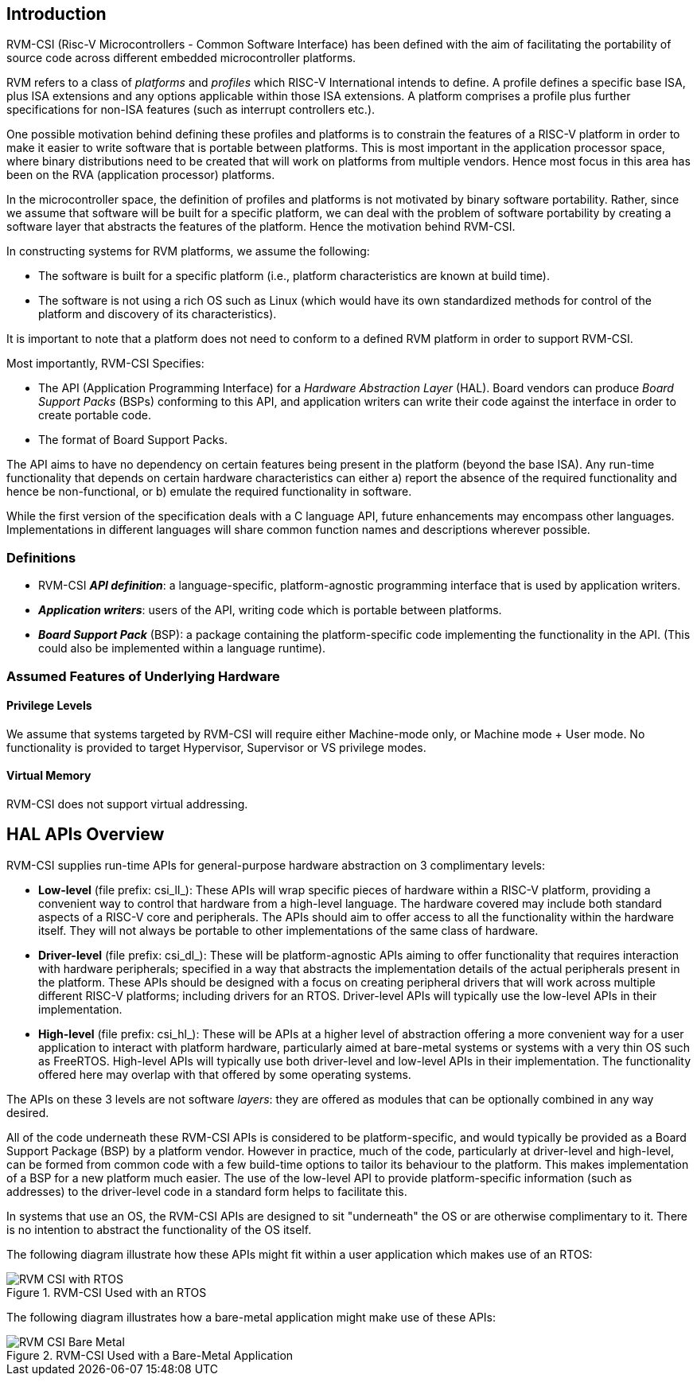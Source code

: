 [[intro]]
== Introduction

RVM-CSI (Risc-V Microcontrollers - Common Software Interface) has been defined with the aim of facilitating the portability
of source code across different embedded microcontroller platforms.

RVM refers to a class of _platforms_ and _profiles_ which RISC-V International intends to define. A profile defines
a specific base ISA, plus ISA extensions and any options applicable within those ISA extensions. A platform comprises
a profile plus further specifications for non-ISA features (such as interrupt controllers etc.).

One possible motivation behind defining these profiles and platforms is to constrain the features of a RISC-V
platform in order to make it easier to write software that is portable between platforms. This is most important in
the application processor space, where binary distributions need to be created that will work on platforms from
multiple vendors. Hence most focus in this area has been on the RVA (application processor) platforms.

In the microcontroller space, the definition of profiles and platforms is not motivated by binary software portability.
Rather, since we assume that software will be built for a specific platform, we can deal with the problem
of software portability by creating a software layer that abstracts the features of the platform. Hence the motivation
behind RVM-CSI.

In constructing systems for RVM platforms, we assume the following:

* The software is built for a specific platform (i.e., platform characteristics are known at build time).
* The software is not using a rich OS such as Linux (which would have its own standardized methods for control
of the platform and discovery of its characteristics).

It is important to note that a platform does not need to conform to a defined RVM platform in order to support RVM-CSI.

Most importantly, RVM-CSI Specifies:

* The API (Application Programming Interface) for a _Hardware Abstraction Layer_ (HAL).  Board vendors can produce
_Board Support Packs_ (BSPs) conforming to this API, and application writers can write their code against the interface
in order to create portable code.
* The format of Board Support Packs.

The API aims to have no dependency on certain features being present in the platform (beyond the base ISA).  Any run-time
functionality that depends on certain hardware characteristics can either a) report the absence of the required
functionality and hence be non-functional, or b) emulate the required functionality in software.

While the first version of the specification deals with a C language API, future enhancements may encompass other
languages.  Implementations in different languages will share common function names and descriptions wherever possible.

=== Definitions

* RVM-CSI *_API definition_*: a language-specific, platform-agnostic programming interface that is used by
application writers. indexterm:[API definition]
* *_Application writers_*: users of the API, writing code which is portable between platforms.
indexterm:[Application Writers]
* *_Board Support Pack_* (BSP): a package containing the platform-specific code implementing the
functionality in the API. (This could also be implemented within a language runtime). indexterm:[Board Support Pack]
indexterm:[BSP]

=== Assumed Features of Underlying Hardware

==== Privilege Levels

We assume that systems targeted by RVM-CSI will require either Machine-mode only, or Machine mode + User mode.
No functionality is provided to target Hypervisor, Supervisor or VS privilege modes.

==== Virtual Memory

RVM-CSI does not support virtual addressing.

== HAL APIs Overview

RVM-CSI supplies run-time APIs for general-purpose hardware abstraction on 3 complimentary levels:

* *Low-level* (file prefix: csi_ll_): These APIs will wrap specific pieces of hardware within a RISC-V platform,
providing a convenient way to control that hardware from a high-level language. The hardware covered may include
both standard aspects of a RISC-V core and peripherals. The APIs should aim to offer access to all the
functionality within the hardware itself. They will not always be portable to other implementations of the same
class of hardware.
* *Driver-level* (file prefix: csi_dl_): These will be platform-agnostic APIs aiming to offer functionality that
requires interaction with hardware peripherals; specified in a way that abstracts the implementation details of
the actual peripherals present in the platform. These APIs should be designed with a focus on creating peripheral
drivers that will work across multiple different RISC-V platforms; including drivers for an RTOS.
Driver-level APIs will typically use the low-level APIs in their implementation.
* *High-level* (file prefix: csi_hl_): These will be APIs at a higher level of abstraction offering a more convenient
way for a user application to interact with platform hardware, particularly aimed at bare-metal systems or systems
with a very thin OS such as FreeRTOS.  High-level APIs will typically use both driver-level and low-level APIs
in their implementation.  The functionality offered here may overlap with that offered by some operating systems.

The APIs on these 3 levels are not software _layers_: they are offered as modules that can be optionally combined
in any way desired.

All of the code underneath these RVM-CSI APIs is considered to be platform-specific, and would typically be
provided as a Board Support Package (BSP) by a platform vendor. However in practice, much of the code, particularly
at driver-level and high-level, can be formed from common code with a few build-time options to tailor its behaviour
to the platform. This makes implementation of a BSP for a new platform much easier. The use of the low-level API
to provide platform-specific information (such as addresses) to the driver-level code in a standard form helps
to facilitate this.

In systems that use an OS, the RVM-CSI APIs are designed to sit "underneath" the OS or are otherwise complimentary
to it.  There is no intention to abstract the functionality of the OS itself.

The following diagram illustrate how these APIs might fit within a user application which makes use of an RTOS:

.RVM-CSI Used with an RTOS
image::RVM-CSI_with_RTOS.png[]

The following diagram illustrates how a bare-metal application might make use of these APIs:

.RVM-CSI Used with a Bare-Metal Application
image::RVM-CSI_Bare-Metal.png[]
